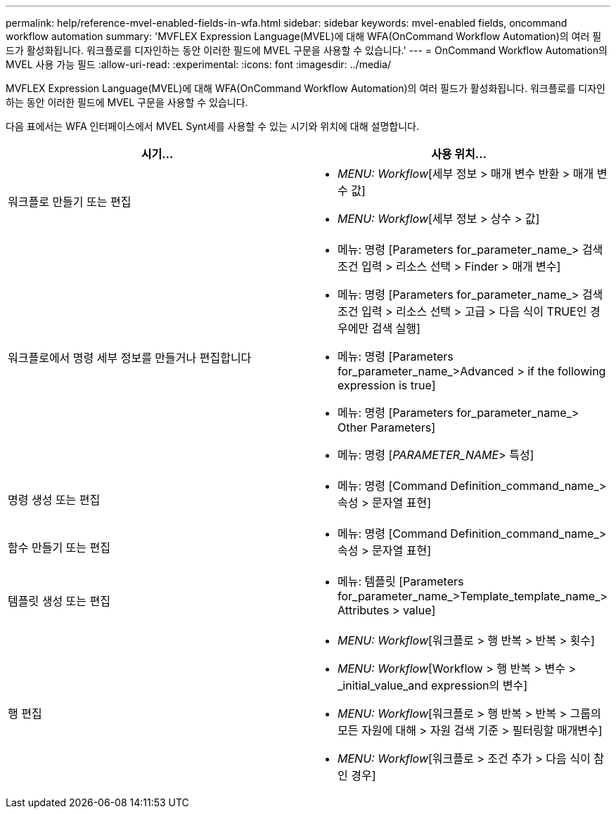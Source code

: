 ---
permalink: help/reference-mvel-enabled-fields-in-wfa.html 
sidebar: sidebar 
keywords: mvel-enabled fields, oncommand workflow automation 
summary: 'MVFLEX Expression Language(MVEL)에 대해 WFA(OnCommand Workflow Automation)의 여러 필드가 활성화됩니다. 워크플로를 디자인하는 동안 이러한 필드에 MVEL 구문을 사용할 수 있습니다.' 
---
= OnCommand Workflow Automation의 MVEL 사용 가능 필드
:allow-uri-read: 
:experimental: 
:icons: font
:imagesdir: ../media/


[role="lead"]
MVFLEX Expression Language(MVEL)에 대해 WFA(OnCommand Workflow Automation)의 여러 필드가 활성화됩니다. 워크플로를 디자인하는 동안 이러한 필드에 MVEL 구문을 사용할 수 있습니다.

다음 표에서는 WFA 인터페이스에서 MVEL Synt세를 사용할 수 있는 시기와 위치에 대해 설명합니다.

[cols="2*"]
|===
| 시기... | 사용 위치... 


 a| 
워크플로 만들기 또는 편집
 a| 
* _MENU: Workflow_[세부 정보 > 매개 변수 반환 > 매개 변수 값]
* _MENU: Workflow_[세부 정보 > 상수 > 값]




 a| 
워크플로에서 명령 세부 정보를 만들거나 편집합니다
 a| 
* 메뉴: 명령 [Parameters for_parameter_name_> 검색 조건 입력 > 리소스 선택 > Finder > 매개 변수]
* 메뉴: 명령 [Parameters for_parameter_name_> 검색 조건 입력 > 리소스 선택 > 고급 > 다음 식이 TRUE인 경우에만 검색 실행]
* 메뉴: 명령 [Parameters for_parameter_name_>Advanced > if the following expression is true]
* 메뉴: 명령 [Parameters for_parameter_name_> Other Parameters]
* 메뉴: 명령 [_PARAMETER_NAME_> 특성]




 a| 
명령 생성 또는 편집
 a| 
* 메뉴: 명령 [Command Definition_command_name_> 속성 > 문자열 표현]




 a| 
함수 만들기 또는 편집
 a| 
* 메뉴: 명령 [Command Definition_command_name_> 속성 > 문자열 표현]




 a| 
템플릿 생성 또는 편집
 a| 
* 메뉴: 템플릿 [Parameters for_parameter_name_>Template_template_name_> Attributes > value]




 a| 
행 편집
 a| 
* _MENU: Workflow_[워크플로 > 행 반복 > 반복 > 횟수]
* _MENU: Workflow_[Workflow > 행 반복 > 변수 > _initial_value_and expression의 변수]
* _MENU: Workflow_[워크플로 > 행 반복 > 반복 > 그룹의 모든 자원에 대해 > 자원 검색 기준 > 필터링할 매개변수]
* _MENU: Workflow_[워크플로 > 조건 추가 > 다음 식이 참인 경우]


|===